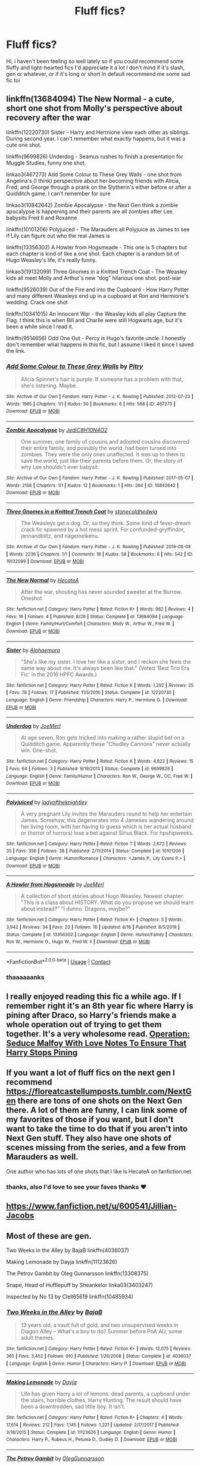 #+TITLE: Fluff fics?

* Fluff fics?
:PROPERTIES:
:Author: FranZarichPotter
:Score: 4
:DateUnix: 1606087593.0
:DateShort: 2020-Nov-23
:FlairText: Request
:END:
Hi, i haven't been feeling so well lately so if you could recommend some fluffy and light-hearted fics I'd appreciate it a lot I don't mind if it's slash, gen or whatever, or if it's long or short In default recommend me some sad fic toi


** linkffn(13684094) The New Normal - a cute, short one shot from Molly's perspective about recovery after the war

linkffn(12220730) Sister - Harry and Hermione view each other as siblings. During second year. I can't remember what exactly happens, but it was a cute one shot.

linkffn(9699826) Underdog - Seamus rushes to finish a presentation for Muggle Studies, funny one shot.

linkao3(467273) Add Some Colour to These Grey Walls - one shot from Angelina's (I think) perspective about her becoming friends with Alicia, Fred, and George through a prank on the Slytherin's either before or after a Quidditch game, I can't remember for sure

linkao3(10842642) Zombie Apocalypse - the Next Gen think a zombie apocalypse is happening and their parents are all zombies after Lee babysits Fred II and Roxanne

linkffn(10101206) Polyjuiced - The Marauders all Polyjuice as James to see if Lily can figure out who the real James is

linkffn(13356302) A Howler from Hogsmeade - This one is 5 chapters but each chapter is kind of like a one shot. Each chapter is a random bit of Hugo Weasley's life, it's really funny.

linkao3(19132099) Three Gnomes in a Knitted Trench Coat - The Weasley kids all meet Molly and Arthur's new “dog” hilarious one shot. post-war

linkffn(9526039) Out of the Fire and into the Cupboard - How Harry Potter and many different Weasleys end up in a cupboard at Ron and Hermione's wedding. Crack one shot

linkffn(10341015) An Innocent War - the Weasley kids all play Capture the Flag. I think this is when Bill and Charlie were still Hogwarts age, but it's been a while since I read it.

linkffn(9514656) Odd One Out - Percy is Hugo's favorite uncle. I honestly don't remember what happens in this fic, but I assume I liked it since I saved the link.
:PROPERTIES:
:Author: KindlyAstronaut6735
:Score: 2
:DateUnix: 1606094909.0
:DateShort: 2020-Nov-23
:END:

*** [[https://archiveofourown.org/works/467273][*/Add Some Colour to These Grey Walls/*]] by [[https://www.archiveofourown.org/users/Pitry/pseuds/Pitry][/Pitry/]]

#+begin_quote
  Alicia Spinnet's hair is purple. If someone has a problem with that, she's listening. Maybe.
#+end_quote

^{/Site/:} ^{Archive} ^{of} ^{Our} ^{Own} ^{*|*} ^{/Fandom/:} ^{Harry} ^{Potter} ^{-} ^{J.} ^{K.} ^{Rowling} ^{*|*} ^{/Published/:} ^{2012-07-23} ^{*|*} ^{/Words/:} ^{1985} ^{*|*} ^{/Chapters/:} ^{1/1} ^{*|*} ^{/Kudos/:} ^{30} ^{*|*} ^{/Bookmarks/:} ^{6} ^{*|*} ^{/Hits/:} ^{568} ^{*|*} ^{/ID/:} ^{467273} ^{*|*} ^{/Download/:} ^{[[https://archiveofourown.org/downloads/467273/Add%20Some%20Colour%20to%20These.epub?updated_at=1386416651][EPUB]]} ^{or} ^{[[https://archiveofourown.org/downloads/467273/Add%20Some%20Colour%20to%20These.mobi?updated_at=1386416651][MOBI]]}

--------------

[[https://archiveofourown.org/works/10842642][*/Zombie Apocalypse/*]] by [[https://www.archiveofourown.org/users/JediC8H10N4O2/pseuds/JediC8H10N4O2][/JediC8H10N4O2/]]

#+begin_quote
  One summer, one family of cousins and adopted cousins discovered their entire family, and possibly the world, had been turned into zombies. They were the only ones unaffected. It was up to them to save the world, just like their parents before them. Or, the story of why Lee shouldn't ever babysit.
#+end_quote

^{/Site/:} ^{Archive} ^{of} ^{Our} ^{Own} ^{*|*} ^{/Fandom/:} ^{Harry} ^{Potter} ^{-} ^{J.} ^{K.} ^{Rowling} ^{*|*} ^{/Published/:} ^{2017-05-07} ^{*|*} ^{/Words/:} ^{2156} ^{*|*} ^{/Chapters/:} ^{1/1} ^{*|*} ^{/Kudos/:} ^{12} ^{*|*} ^{/Bookmarks/:} ^{1} ^{*|*} ^{/Hits/:} ^{284} ^{*|*} ^{/ID/:} ^{10842642} ^{*|*} ^{/Download/:} ^{[[https://archiveofourown.org/downloads/10842642/Zombie%20Apocalypse.epub?updated_at=1494135642][EPUB]]} ^{or} ^{[[https://archiveofourown.org/downloads/10842642/Zombie%20Apocalypse.mobi?updated_at=1494135642][MOBI]]}

--------------

[[https://archiveofourown.org/works/19132099][*/Three Gnomes in a Knitted Trench Coat/*]] by [[https://www.archiveofourown.org/users/stonecoldhedwig/pseuds/stonecoldhedwig][/stonecoldhedwig/]]

#+begin_quote
  The Weasleys get a dog. Or, so they think. Some kind of fever-dream crack fic spawned by a hot mess sprint. For confunded-gryffindor, jennandblitz, and nagemeikenu.
#+end_quote

^{/Site/:} ^{Archive} ^{of} ^{Our} ^{Own} ^{*|*} ^{/Fandom/:} ^{Harry} ^{Potter} ^{-} ^{J.} ^{K.} ^{Rowling} ^{*|*} ^{/Published/:} ^{2019-06-08} ^{*|*} ^{/Words/:} ^{2236} ^{*|*} ^{/Chapters/:} ^{1/1} ^{*|*} ^{/Comments/:} ^{18} ^{*|*} ^{/Kudos/:} ^{58} ^{*|*} ^{/Bookmarks/:} ^{6} ^{*|*} ^{/Hits/:} ^{542} ^{*|*} ^{/ID/:} ^{19132099} ^{*|*} ^{/Download/:} ^{[[https://archiveofourown.org/downloads/19132099/Three%20Gnomes%20in%20a.epub?updated_at=1588608577][EPUB]]} ^{or} ^{[[https://archiveofourown.org/downloads/19132099/Three%20Gnomes%20in%20a.mobi?updated_at=1588608577][MOBI]]}

--------------

[[https://www.fanfiction.net/s/13684094/1/][*/The New Normal/*]] by [[https://www.fanfiction.net/u/3224972/HecateA][/HecateA/]]

#+begin_quote
  After the war, shouting has never sounded sweeter at the Burrow. Oneshot.
#+end_quote

^{/Site/:} ^{fanfiction.net} ^{*|*} ^{/Category/:} ^{Harry} ^{Potter} ^{*|*} ^{/Rated/:} ^{Fiction} ^{K+} ^{*|*} ^{/Words/:} ^{982} ^{*|*} ^{/Reviews/:} ^{4} ^{*|*} ^{/Favs/:} ^{16} ^{*|*} ^{/Follows/:} ^{4} ^{*|*} ^{/Published/:} ^{8/29} ^{*|*} ^{/Status/:} ^{Complete} ^{*|*} ^{/id/:} ^{13684094} ^{*|*} ^{/Language/:} ^{English} ^{*|*} ^{/Genre/:} ^{Family/Hurt/Comfort} ^{*|*} ^{/Characters/:} ^{Molly} ^{W.,} ^{Arthur} ^{W.,} ^{Fred} ^{W.} ^{*|*} ^{/Download/:} ^{[[http://www.ff2ebook.com/old/ffn-bot/index.php?id=13684094&source=ff&filetype=epub][EPUB]]} ^{or} ^{[[http://www.ff2ebook.com/old/ffn-bot/index.php?id=13684094&source=ff&filetype=mobi][MOBI]]}

--------------

[[https://www.fanfiction.net/s/12220730/1/][*/Sister/*]] by [[https://www.fanfiction.net/u/3104319/Alohaemora][/Alohaemora/]]

#+begin_quote
  "She's like my sister. I love her like a sister, and I reckon she feels the same way about me. It's always been like that." (Voted 'Best Trio Era Fic' in the 2016 HPFC Awards.)
#+end_quote

^{/Site/:} ^{fanfiction.net} ^{*|*} ^{/Category/:} ^{Harry} ^{Potter} ^{*|*} ^{/Rated/:} ^{Fiction} ^{K} ^{*|*} ^{/Words/:} ^{1,292} ^{*|*} ^{/Reviews/:} ^{25} ^{*|*} ^{/Favs/:} ^{78} ^{*|*} ^{/Follows/:} ^{17} ^{*|*} ^{/Published/:} ^{11/5/2016} ^{*|*} ^{/Status/:} ^{Complete} ^{*|*} ^{/id/:} ^{12220730} ^{*|*} ^{/Language/:} ^{English} ^{*|*} ^{/Genre/:} ^{Friendship} ^{*|*} ^{/Characters/:} ^{Harry} ^{P.,} ^{Hermione} ^{G.} ^{*|*} ^{/Download/:} ^{[[http://www.ff2ebook.com/old/ffn-bot/index.php?id=12220730&source=ff&filetype=epub][EPUB]]} ^{or} ^{[[http://www.ff2ebook.com/old/ffn-bot/index.php?id=12220730&source=ff&filetype=mobi][MOBI]]}

--------------

[[https://www.fanfiction.net/s/9699826/1/][*/Underdog/*]] by [[https://www.fanfiction.net/u/1198464/JoeMerl][/JoeMerl/]]

#+begin_quote
  At age seven, Ron gets tricked into making a rather stupid bet on a Quidditch game. Apparently these "Chudley Cannons" never actually win. One-shot.
#+end_quote

^{/Site/:} ^{fanfiction.net} ^{*|*} ^{/Category/:} ^{Harry} ^{Potter} ^{*|*} ^{/Rated/:} ^{Fiction} ^{K} ^{*|*} ^{/Words/:} ^{4,823} ^{*|*} ^{/Reviews/:} ^{15} ^{*|*} ^{/Favs/:} ^{64} ^{*|*} ^{/Follows/:} ^{3} ^{*|*} ^{/Published/:} ^{9/19/2013} ^{*|*} ^{/Status/:} ^{Complete} ^{*|*} ^{/id/:} ^{9699826} ^{*|*} ^{/Language/:} ^{English} ^{*|*} ^{/Genre/:} ^{Family/Humor} ^{*|*} ^{/Characters/:} ^{Ron} ^{W.,} ^{George} ^{W.,} ^{OC,} ^{Fred} ^{W.} ^{*|*} ^{/Download/:} ^{[[http://www.ff2ebook.com/old/ffn-bot/index.php?id=9699826&source=ff&filetype=epub][EPUB]]} ^{or} ^{[[http://www.ff2ebook.com/old/ffn-bot/index.php?id=9699826&source=ff&filetype=mobi][MOBI]]}

--------------

[[https://www.fanfiction.net/s/10101206/1/][*/Polyjuiced/*]] by [[https://www.fanfiction.net/u/3868923/ladyoftheknightley][/ladyoftheknightley/]]

#+begin_quote
  A very pregnant Lily invites the Marauders round to help her entertain James. Somehow, this degenerates into 4 Jameses wandering around her living room, with her having to guess which is her actual husband or (horror of horrors) lose a bet against Sirius Black. For hpshipweeks.
#+end_quote

^{/Site/:} ^{fanfiction.net} ^{*|*} ^{/Category/:} ^{Harry} ^{Potter} ^{*|*} ^{/Rated/:} ^{Fiction} ^{T} ^{*|*} ^{/Words/:} ^{2,672} ^{*|*} ^{/Reviews/:} ^{35} ^{*|*} ^{/Favs/:} ^{356} ^{*|*} ^{/Follows/:} ^{38} ^{*|*} ^{/Published/:} ^{2/11/2014} ^{*|*} ^{/Status/:} ^{Complete} ^{*|*} ^{/id/:} ^{10101206} ^{*|*} ^{/Language/:} ^{English} ^{*|*} ^{/Genre/:} ^{Humor/Romance} ^{*|*} ^{/Characters/:} ^{<James} ^{P.,} ^{Lily} ^{Evans} ^{P.>} ^{*|*} ^{/Download/:} ^{[[http://www.ff2ebook.com/old/ffn-bot/index.php?id=10101206&source=ff&filetype=epub][EPUB]]} ^{or} ^{[[http://www.ff2ebook.com/old/ffn-bot/index.php?id=10101206&source=ff&filetype=mobi][MOBI]]}

--------------

[[https://www.fanfiction.net/s/13356302/1/][*/A Howler from Hogsmeade/*]] by [[https://www.fanfiction.net/u/1198464/JoeMerl][/JoeMerl/]]

#+begin_quote
  A collection of short stories about Hugo Weasley. Newest chapter: "This is a class about HISTORY. What do you propose we should learn about instead?" "I dunno. Dragons, maybe?"
#+end_quote

^{/Site/:} ^{fanfiction.net} ^{*|*} ^{/Category/:} ^{Harry} ^{Potter} ^{*|*} ^{/Rated/:} ^{Fiction} ^{K+} ^{*|*} ^{/Chapters/:} ^{5} ^{*|*} ^{/Words/:} ^{3,942} ^{*|*} ^{/Reviews/:} ^{34} ^{*|*} ^{/Favs/:} ^{23} ^{*|*} ^{/Follows/:} ^{16} ^{*|*} ^{/Updated/:} ^{8/16} ^{*|*} ^{/Published/:} ^{8/5/2019} ^{*|*} ^{/Status/:} ^{Complete} ^{*|*} ^{/id/:} ^{13356302} ^{*|*} ^{/Language/:} ^{English} ^{*|*} ^{/Genre/:} ^{Humor/Family} ^{*|*} ^{/Characters/:} ^{Ron} ^{W.,} ^{Hermione} ^{G.,} ^{Hugo} ^{W.,} ^{Fred} ^{W.} ^{II} ^{*|*} ^{/Download/:} ^{[[http://www.ff2ebook.com/old/ffn-bot/index.php?id=13356302&source=ff&filetype=epub][EPUB]]} ^{or} ^{[[http://www.ff2ebook.com/old/ffn-bot/index.php?id=13356302&source=ff&filetype=mobi][MOBI]]}

--------------

*FanfictionBot*^{2.0.0-beta} | [[https://github.com/FanfictionBot/reddit-ffn-bot/wiki/Usage][Usage]] | [[https://www.reddit.com/message/compose?to=tusing][Contact]]
:PROPERTIES:
:Author: FanfictionBot
:Score: 2
:DateUnix: 1606094954.0
:DateShort: 2020-Nov-23
:END:


*** thaaaaaanks
:PROPERTIES:
:Author: FranZarichPotter
:Score: 2
:DateUnix: 1606101714.0
:DateShort: 2020-Nov-23
:END:


** I really enjoyed reading this fic a while ago. If I remember right it's an 8th year fic where Harry is pining after Draco, so Harry's friends make a whole operation out of trying to get them together. It's a very wholesome read. [[https://archiveofourown.org/works/11853807][Operation: Seduce Malfoy With Love Notes To Ensure That Harry Stops Pining]]
:PROPERTIES:
:Author: local-vampire
:Score: 1
:DateUnix: 1606094244.0
:DateShort: 2020-Nov-23
:END:


** If you want a lot of fluff fics on the next gen I recommend [[https://floreatcastellumposts.tumblr.com/NextGen]] there are tons of one shots on the Next Gen there. A lot of them are funny, I can link some of my favorites of those if you want, but I don't want to take the time to do that if you aren't into Next Gen stuff. They also have one shots of scenes missing from the series, and a few from Marauders as well.

One author who has lots of one shots that I like is HecateA on fanfiction.net
:PROPERTIES:
:Author: KindlyAstronaut6735
:Score: 1
:DateUnix: 1606095534.0
:DateShort: 2020-Nov-23
:END:

*** thanks, also I'd love to see your faves thanks ❤️
:PROPERTIES:
:Author: FranZarichPotter
:Score: 1
:DateUnix: 1606101746.0
:DateShort: 2020-Nov-23
:END:


** [[https://www.fanfiction.net/u/600541/Jillian-Jacobs]]
:PROPERTIES:
:Author: Omeganian
:Score: 1
:DateUnix: 1606100559.0
:DateShort: 2020-Nov-23
:END:


** Most of these are gen.

Two Weeks in the Alley by BajaB linkffn(4036037)

Making Lemonade by Dayja linkffn(11123626)

The Petrov Gambit by Oleg Gunnarsson linkffn(13308375)

Snape, Head of Hufflepuff by Sheankelor linka03(3403247)

Inspected by No 13 by Clell65619 linkffn(10485934)
:PROPERTIES:
:Author: JennaSayquah
:Score: 0
:DateUnix: 1606106805.0
:DateShort: 2020-Nov-23
:END:

*** [[https://www.fanfiction.net/s/4036037/1/][*/Two Weeks in the Alley/*]] by [[https://www.fanfiction.net/u/943028/BajaB][/BajaB/]]

#+begin_quote
  13 years old, a vault full of gold, and two unsupervised weeks in Diagon Alley -- What's a boy to do? Summer before PoA AU, some adult themes.
#+end_quote

^{/Site/:} ^{fanfiction.net} ^{*|*} ^{/Category/:} ^{Harry} ^{Potter} ^{*|*} ^{/Rated/:} ^{Fiction} ^{K+} ^{*|*} ^{/Words/:} ^{12,075} ^{*|*} ^{/Reviews/:} ^{365} ^{*|*} ^{/Favs/:} ^{3,452} ^{*|*} ^{/Follows/:} ^{910} ^{*|*} ^{/Published/:} ^{1/26/2008} ^{*|*} ^{/Status/:} ^{Complete} ^{*|*} ^{/id/:} ^{4036037} ^{*|*} ^{/Language/:} ^{English} ^{*|*} ^{/Genre/:} ^{Humor} ^{*|*} ^{/Characters/:} ^{Harry} ^{P.} ^{*|*} ^{/Download/:} ^{[[http://www.ff2ebook.com/old/ffn-bot/index.php?id=4036037&source=ff&filetype=epub][EPUB]]} ^{or} ^{[[http://www.ff2ebook.com/old/ffn-bot/index.php?id=4036037&source=ff&filetype=mobi][MOBI]]}

--------------

[[https://www.fanfiction.net/s/11123626/1/][*/Making Lemonade/*]] by [[https://www.fanfiction.net/u/2237212/Dayja][/Dayja/]]

#+begin_quote
  Life has given Harry a lot of lemons: dead parents, a cupboard under the stairs, horrible clothes, Harry Hunting. The result should have been a downtrodden, sad little boy. It isn't.
#+end_quote

^{/Site/:} ^{fanfiction.net} ^{*|*} ^{/Category/:} ^{Harry} ^{Potter} ^{*|*} ^{/Rated/:} ^{Fiction} ^{K+} ^{*|*} ^{/Chapters/:} ^{4} ^{*|*} ^{/Words/:} ^{17,614} ^{*|*} ^{/Reviews/:} ^{212} ^{*|*} ^{/Favs/:} ^{1,145} ^{*|*} ^{/Follows/:} ^{1,221} ^{*|*} ^{/Updated/:} ^{2/17/2017} ^{*|*} ^{/Published/:} ^{3/18/2015} ^{*|*} ^{/Status/:} ^{Complete} ^{*|*} ^{/id/:} ^{11123626} ^{*|*} ^{/Language/:} ^{English} ^{*|*} ^{/Genre/:} ^{Humor} ^{*|*} ^{/Characters/:} ^{Harry} ^{P.,} ^{Rubeus} ^{H.,} ^{Petunia} ^{D.,} ^{Dudley} ^{D.} ^{*|*} ^{/Download/:} ^{[[http://www.ff2ebook.com/old/ffn-bot/index.php?id=11123626&source=ff&filetype=epub][EPUB]]} ^{or} ^{[[http://www.ff2ebook.com/old/ffn-bot/index.php?id=11123626&source=ff&filetype=mobi][MOBI]]}

--------------

[[https://www.fanfiction.net/s/13308375/1/][*/The Petrov Gambit/*]] by [[https://www.fanfiction.net/u/10654210/OlegGunnarsson][/OlegGunnarsson/]]

#+begin_quote
  Albus Dumbledore decides to do everything he can to make sure that young Harry Potter enjoys his childhood. Things, as it turns out, get just a little bit out of hand. One-Shot.
#+end_quote

^{/Site/:} ^{fanfiction.net} ^{*|*} ^{/Category/:} ^{Harry} ^{Potter} ^{*|*} ^{/Rated/:} ^{Fiction} ^{K} ^{*|*} ^{/Words/:} ^{3,765} ^{*|*} ^{/Reviews/:} ^{31} ^{*|*} ^{/Favs/:} ^{278} ^{*|*} ^{/Follows/:} ^{72} ^{*|*} ^{/Published/:} ^{6/10/2019} ^{*|*} ^{/Status/:} ^{Complete} ^{*|*} ^{/id/:} ^{13308375} ^{*|*} ^{/Language/:} ^{English} ^{*|*} ^{/Genre/:} ^{Humor} ^{*|*} ^{/Characters/:} ^{Harry} ^{P.,} ^{Albus} ^{D.} ^{*|*} ^{/Download/:} ^{[[http://www.ff2ebook.com/old/ffn-bot/index.php?id=13308375&source=ff&filetype=epub][EPUB]]} ^{or} ^{[[http://www.ff2ebook.com/old/ffn-bot/index.php?id=13308375&source=ff&filetype=mobi][MOBI]]}

--------------

[[https://www.fanfiction.net/s/10485934/1/][*/Inspected By No 13/*]] by [[https://www.fanfiction.net/u/1298529/Clell65619][/Clell65619/]]

#+begin_quote
  When he learns that flying anywhere near a Dragon is a recipe for suicide, Harry tries a last minute change of tactics, one designed to use the power of the Bureaucracy forcing him to compete against itself. Little does he know that his solution is its own kind of trap.
#+end_quote

^{/Site/:} ^{fanfiction.net} ^{*|*} ^{/Category/:} ^{Harry} ^{Potter} ^{*|*} ^{/Rated/:} ^{Fiction} ^{T} ^{*|*} ^{/Chapters/:} ^{3} ^{*|*} ^{/Words/:} ^{18,472} ^{*|*} ^{/Reviews/:} ^{1,511} ^{*|*} ^{/Favs/:} ^{9,027} ^{*|*} ^{/Follows/:} ^{3,525} ^{*|*} ^{/Updated/:} ^{8/20/2014} ^{*|*} ^{/Published/:} ^{6/26/2014} ^{*|*} ^{/Status/:} ^{Complete} ^{*|*} ^{/id/:} ^{10485934} ^{*|*} ^{/Language/:} ^{English} ^{*|*} ^{/Genre/:} ^{Humor/Parody} ^{*|*} ^{/Download/:} ^{[[http://www.ff2ebook.com/old/ffn-bot/index.php?id=10485934&source=ff&filetype=epub][EPUB]]} ^{or} ^{[[http://www.ff2ebook.com/old/ffn-bot/index.php?id=10485934&source=ff&filetype=mobi][MOBI]]}

--------------

*FanfictionBot*^{2.0.0-beta} | [[https://github.com/FanfictionBot/reddit-ffn-bot/wiki/Usage][Usage]] | [[https://www.reddit.com/message/compose?to=tusing][Contact]]
:PROPERTIES:
:Author: FanfictionBot
:Score: 1
:DateUnix: 1606106830.0
:DateShort: 2020-Nov-23
:END:
